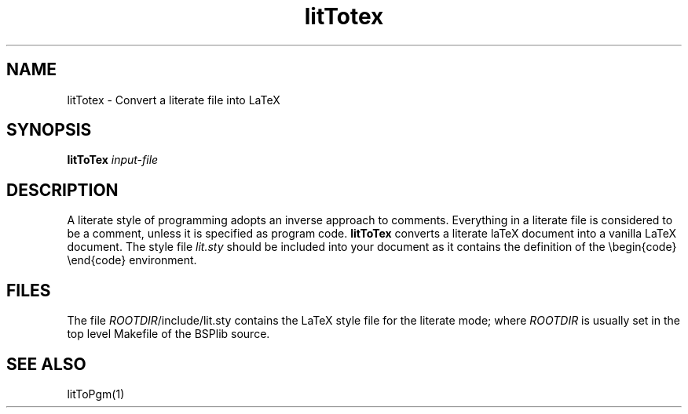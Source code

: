 .TH litTotex 1 "1.4 25/9/98" "Oxford BSP Toolset"
.SH NAME
litTotex \- Convert a literate file into LaTeX

.SH SYNOPSIS
.BI "litToTex " "input-file"

.SH DESCRIPTION
A literate style of programming adopts an inverse approach to
comments. Everything in a literate file is considered to be a
comment, unless it is specified as program code. 
.B litToTex
converts a literate laTeX document into a vanilla LaTeX document. The
style file 
.I lit.sty 
should be included into your document as it contains the definition of
the \\begin{code} \\end{code} environment.

.SH FILES

The file \fIROOTDIR\fR/include/lit.sty contains the LaTeX style file
for the literate mode; where 
.I ROOTDIR
is usually set in the top level Makefile of the BSPlib source.

.SH "SEE ALSO"
litToPgm(1)

